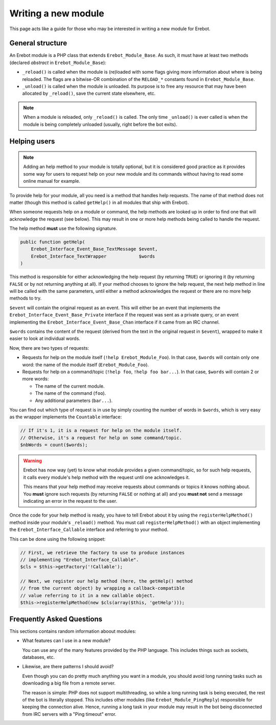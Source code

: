 Writing a new module
====================

This page acts like a guide for those who may be interested in writing a new
module for Erebot.

General structure
-----------------

An Erebot module is a PHP class that extends ``Erebot_Module_Base``.
As such, it must have at least two methods (declared *abstract* in
``Erebot_Module_Base``):

-   ``_reload()`` is called when the module is (re)loaded with some
    flags giving more information about where is being reloaded.
    The flags are a bitwise-OR combination of the ``RELOAD_*`` constants
    found in ``Erebot_Module_Base``.

-   ``_unload()`` is called when the module is unloaded. Its purpose
    is to free any resource that may have been allocated by ``_reload()``,
    save the current state elsewhere, etc.

..  note::
    When a module is reloaded, only ``_reload()`` is called.
    The only time ``_unload()`` is ever called is when the module
    is being completely unloaded (usually, right before the bot
    exits).


Helping users
-------------

..  note::
    Adding an help method to your module is totally optional, but it is
    considered good practice as it provides some way for users to request
    help on your new module and its commands without having to read some
    online manual for example.

To provide help for your module, all you need is a method that handles
help requests. The name of that method does not matter (though this method
is called ``getHelp()`` in all modules that ship with Erebot).

When someone requests help on a module or command, the help methods are
looked up in order to find one that will acknowledge the request (see below).
This may result in one or more help methods being called to handle the request.

The help method **must** use the following signature.

..  sourcecode:: inline-php

    public function getHelp(
        Erebot_Interface_Event_Base_TextMessage $event,
        Erebot_Interface_TextWrapper            $words
    )

This method is responsible for either acknowledging the help request
(by returning ``TRUE``) or ignoring it (by returning ``FALSE`` or by
not returning anything at all). If your method chooses to ignore the
help request, the next help method in line will be called with the
same parameters, until either a method acknowledges the request
or there are no more help methods to try.

``$event`` will contain the original request as an event. This will either be
an event that implements the ``Erebot_Interface_Event_Base_Private`` interface
if the request was sent as a private query, or an event implementing the
``Erebot_Interface_Event_Base_Chan`` interface if it came from an IRC channel.

``$words`` contains the content of the request (derived from the text in the
original request in ``$event``), wrapped to make it easier to look at individual
words.

Now, there are two types of requests:

-   Requests for help on the module itself (``!help Erebot_Module_Foo``).
    In that case, ``$words`` will contain only one word:
    the name of the module itself (``Erebot_Module_Foo``).

-   Requests for help on a command/topic (``!help foo``, ``!help foo bar...``).
    In that case, ``$words`` will contain 2 or more words:

    *   The name of the current module.
    *   The name of the command (``foo``).
    *   Any additional parameters (``bar...``).

You can find out which type of request is in use by simply counting the number
of words in ``$words``, which is very easy as the wrapper implements the
``Countable`` interface:

..  sourcecode:: inline-php

    // If it's 1, it is a request for help on the module itself.
    // Otherwise, it's a request for help on some command/topic.
    $nbWords = count($words);

..  warning::
    Erebot has now way (yet) to know what module provides a given
    command/topic, so for such help requests, it calls every module's
    help method with the request until one acknowledges it.

    This means that your help method may receive requests about commands
    or topics it knows nothing about. You **must** ignore such requests
    (by returning ``FALSE`` or nothing at all) and you **must not**
    send a message indicating an error in the request to the user.

Once the code for your help method is ready, you have to tell Erebot about it
by using the ``registerHelpMethod()`` method inside your module's ``_reload()``
method. You must call ``registerHelpMethod()`` with an object implementing the
``Erebot_Interface_Callable`` interface and referring to your method.

This can be done using the following snippet:

..  sourcecode:: inline-php

    // First, we retrieve the factory to use to produce instances
    // implementing "Erebot_Interface_Callable".
    $cls = $this->getFactory('!Callable');

    // Next, we register our help method (here, the getHelp() method
    // from the current object) by wrapping a callback-compatible
    // value referring to it in a new callable object.
    $this->registerHelpMethod(new $cls(array($this, 'getHelp')));


Frequently Asked Questions
--------------------------

This sections contains random information aboout modules:

-   What features can I use in a new module?

    You can use any of the many features provided by the PHP language.
    This includes things such as sockets, databases, etc.

-   Likewise, are there patterns I should avoid?

    Even though you can do pretty much anything you want in a module,
    you should avoid long running tasks such as downloading a big file
    from a remote server.

    The reason is simple: PHP does not support multithreading, so while
    a long running task is being executed, the rest of the bot is literally
    stopped. This includes other modules (like ``Erebot_Module_PingReply``)
    responsible for keeping the connection alive. Hence, running a long task
    in your module may result in the bot being disconnected from IRC servers
    with a "Ping timeout" error.


.. vim: ts=4 et
